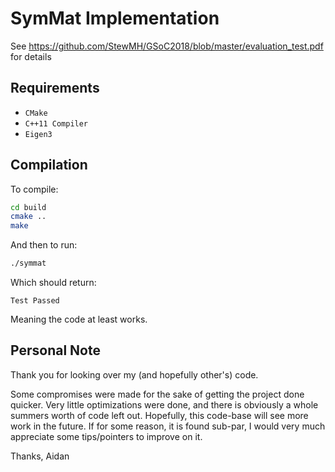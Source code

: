 
* SymMat Implementation
See https://github.com/StewMH/GSoC2018/blob/master/evaluation_test.pdf for details

** Requirements
- =CMake=
- =C++11 Compiler=
- =Eigen3=

** Compilation 
To compile:
#+BEGIN_SRC sh
cd build
cmake ..
make
#+END_SRC

And then to run:
#+BEGIN_SRC sh
./symmat
#+END_SRC

Which should return:

=Test Passed=

Meaning the code at least works.

** Personal Note

Thank you for looking over my (and hopefully other's) code.

Some compromises were made for the sake of getting the project done quicker.
Very little optimizations were done, and there is obviously a whole summers worth of code left out.
Hopefully, this code-base will see more work in the future.
If for some reason, it is found sub-par,
I would very much appreciate some tips/pointers to improve on it.

Thanks,
Aidan
 
